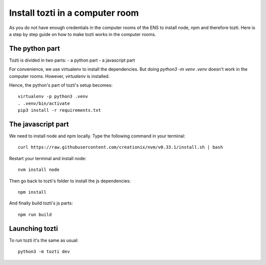 ********************************
Install tozti in a computer room
********************************

As you do not have enough credentials in the computer rooms of the ENS to install node, npm and therefore tozti. Here is a step by step guide on how to make tozti works in the computer rooms.

The python part
===============

Tozti is divided in two parts:
- a python part
- a javascript part

For convenience, we use virtualenv to install the dependencies. But doing `python3 -m venv .venv` doesn't work in the computer rooms. However, `virtualenv` is installed.

Hence, the python's part of tozti's setup becomes::

    virtualenv -p python3 .venv
    . .venv/bin/activate
    pip3 install -r requirements.txt

The javascript part
===================

We need to install node and npm locally. Type the following command in your terminal::

    curl https://raw.githubusercontent.com/creationix/nvm/v0.33.1/install.sh | bash

Restart your terminal and install node::

    nvm install node

Then go back to tozti's folder to install the js dependencies::

    npm install

And finally build tozti's js parts::

    npm run build

Launching tozti
===============

To run tozti it's the same as usual::

    python3 -m tozti dev
